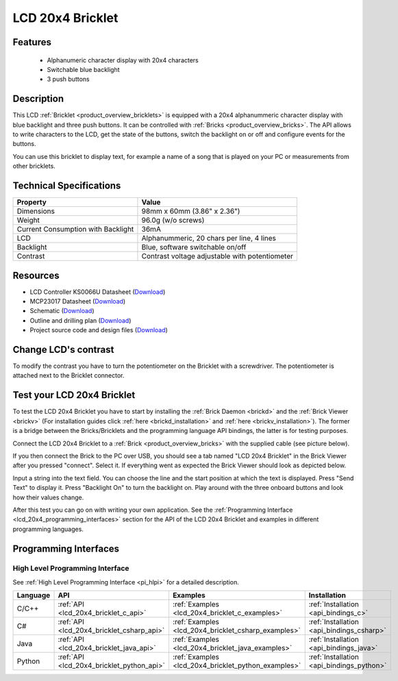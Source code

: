 .. _lcd_20x4_bricklet:

LCD 20x4 Bricklet
=================


.. raw:: html

	{% from "macros.html" import tfdocstart, tfdocimg, tfdocend %}
	{{ 
	    tfdocstart("Bricklets/bricklet_lcd_20x4_tilted_350.jpg", 
	             "Bricklets/bricklet_lcd_20x4_tilted_600.jpg", 
	             "LCD 20x4 Bricklet") 
	}}
	{{ 
	    tfdocimg("Bricklets/bricklet_lcd_20x4_apart_100.jpg", 
	             "Bricklets/bricklet_lcd_20x4_apart_600.jpg", 
	             "LCD 20x4 Bricklet") 
	}}
	{{ 
	    tfdocimg("Bricklets/bricklet_lcd_20x4_display_100.jpg", 
	             "Bricklets/bricklet_lcd_20x4_display_600.jpg", 
	             "LCD 20x4 Bricklet") 
	}}
	{{ 
	    tfdocimg("Bricklets/bricklet_lcd_20x4_master_100.jpg", 
	             "Bricklets/bricklet_lcd_20x4_master_600.jpg", 
	             "LCD 20x4 Bricklet with Master Brick") 
	}}
	{{ 
	    tfdocimg("Bricklets/bricklet_lcd_20x4_brickv_100.jpg", 
	             "Bricklets/bricklet_lcd_20x4_brickv.jpg", 
	             "Brick Viewer screenshot") 
	}}
	{{ 
	    tfdocimg("Dimensions/lcd_20x4_bricklet_dimensions_100.png", 
	             "Dimensions/lcd_20x4_bricklet_dimensions_600.png", 
	             "Outline and drilling plan") 
	}}
	{{ tfdocend() }}


Features
--------

 * Alphanumeric character display with 20x4 characters
 * Switchable blue backlight
 * 3 push buttons

Description
-----------

This LCD :ref:`Bricklet <product_overview_bricklets>` is equipped with a
20x4 alphanummeric character display with blue backlight and three push buttons. 
It can be controlled with :ref:`Bricks <product_overview_bricks>`.
The API allows to write characters to the LCD, get the state of the buttons,
switch the backlight on or off and configure events for the buttons.

You can use this bricklet to display text, for example a name of
a song that is played on your PC or measurements from other bricklets.

Technical Specifications
------------------------

===================================  ============================================================
Property                             Value
===================================  ============================================================
Dimensions                           98mm x 60mm (3.86" x 2.36")
Weight                               96.0g (w/o screws)
Current Consumption with Backlight   36mA
LCD                                  Alphanummeric, 20 chars per line, 4 lines
Backlight                            Blue, software switchable on/off
Contrast                             Contrast voltage adjustable with potentiometer
===================================  ============================================================

Resources
---------

* LCD Controller KS0066U Datasheet (`Download <https://github.com/Tinkerforge/lcd-20x4-bricklet/raw/master/datasheets/KS0066u.pdf>`__)
* MCP23017 Datasheet (`Download <https://github.com/Tinkerforge/lcd-20x4-bricklet/raw/master/datasheets/MCP23017.pdf>`__)
* Schematic (`Download <https://github.com/Tinkerforge/lcd-20x4-bricklet/raw/master/hardware/lcd-20x4-schematic.pdf>`__)
* Outline and drilling plan (`Download <../../_images/Dimensions/lcd_20x4_bricklet_dimensions.png>`__)
* Project source code and design files (`Download <https://github.com/Tinkerforge/lcd-20x4-bricklet/zipball/master>`__)


Change LCD's contrast
---------------------

To modify the contrast you have to 
turn the potentiometer on the Bricklet with a screwdriver.
The potentiometer is attached next to the Bricklet connector.


.. _lcd_20x4_bricklet_test:

Test your LCD 20x4 Bricklet
---------------------------

To test the LCD 20x4 Bricklet you have to start by installing the
:ref:`Brick Daemon <brickd>` and the :ref:`Brick Viewer <brickv>`
(For installation guides click :ref:`here <brickd_installation>`
and :ref:`here <brickv_installation>`).
The former is a bridge between the Bricks/Bricklets and the programming
language API bindings, the latter is for testing purposes.

Connect the LCD 20x4 Bricklet to a 
:ref:`Brick <product_overview_bricks>` with the supplied cable 
(see picture below).

.. image:: /Images/Bricklets/bricklet_lcd_20x4_master_600.jpg
   :scale: 100 %
   :alt: Master Brick with connected LCD 20x4 Bricklet
   :align: center
   :target: ../../_images/Bricklets/bricklet_lcd_20x4_master_1200.jpg

If you then connect the Brick to the PC over USB, you should see a tab named 
"LCD 20x4 Bricklet" in the Brick Viewer after you pressed "connect". Select it.
If everything went as expected the Brick Viewer should look as
depicted below.

.. image:: /Images/Bricklets/bricklet_lcd_20x4_brickv.jpg
   :scale: 100 %
   :alt: Brickv view of the LCD 20x4 Bricklet
   :align: center
   :target: ../../_images/Bricklets/bricklet_lcd_20x4_brickv.jpg

Input a string into the text field.
You can choose the line and the start position at which the text is displayed.
Press "Send Text" to display it. Press "Backlight On" to turn the backlight on.
Play around with the three onboard buttons and look how their values change.

After this test you can go on with writing your own application.
See the :ref:`Programming Interface <lcd_20x4_programming_interfaces>` section 
for the API of the LCD 20x4 Bricklet and examples in different 
programming languages.



.. _lcd_20x4_programming_interfaces:

Programming Interfaces
----------------------

High Level Programming Interface
^^^^^^^^^^^^^^^^^^^^^^^^^^^^^^^^

See :ref:`High Level Programming Interface <pi_hlpi>` for a detailed description.

.. csv-table::
   :header: "Language", "API", "Examples", "Installation"
   :widths: 25, 8, 15, 12

   "C/C++", ":ref:`API <lcd_20x4_bricklet_c_api>`", ":ref:`Examples <lcd_20x4_bricklet_c_examples>`", ":ref:`Installation <api_bindings_c>`"
   "C#", ":ref:`API <lcd_20x4_bricklet_csharp_api>`", ":ref:`Examples <lcd_20x4_bricklet_csharp_examples>`", ":ref:`Installation <api_bindings_csharp>`"
   "Java", ":ref:`API <lcd_20x4_bricklet_java_api>`", ":ref:`Examples <lcd_20x4_bricklet_java_examples>`", ":ref:`Installation <api_bindings_java>`"
   "Python", ":ref:`API <lcd_20x4_bricklet_python_api>`", ":ref:`Examples <lcd_20x4_bricklet_python_examples>`", ":ref:`Installation <api_bindings_python>`"



